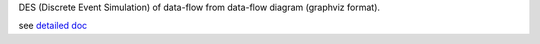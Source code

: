 DES (Discrete Event Simulation) of data-flow from data-flow diagram (graphviz format). 

see `detailed doc
<docs/dataflow-simulation.org>`_



